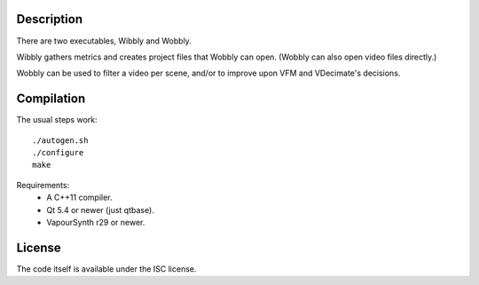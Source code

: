 Description
===========

There are two executables, Wibbly and Wobbly.

Wibbly gathers metrics and creates project files that Wobbly can open. (Wobbly can also open video files directly.)

Wobbly can be used to filter a video per scene, and/or to improve upon VFM and VDecimate's decisions.


Compilation
===========

The usual steps work::

    ./autogen.sh
    ./configure
    make

Requirements:
    - A C++11 compiler.

    - Qt 5.4 or newer (just qtbase).

    - VapourSynth r29 or newer.


License
=======

The code itself is available under the ISC license.
